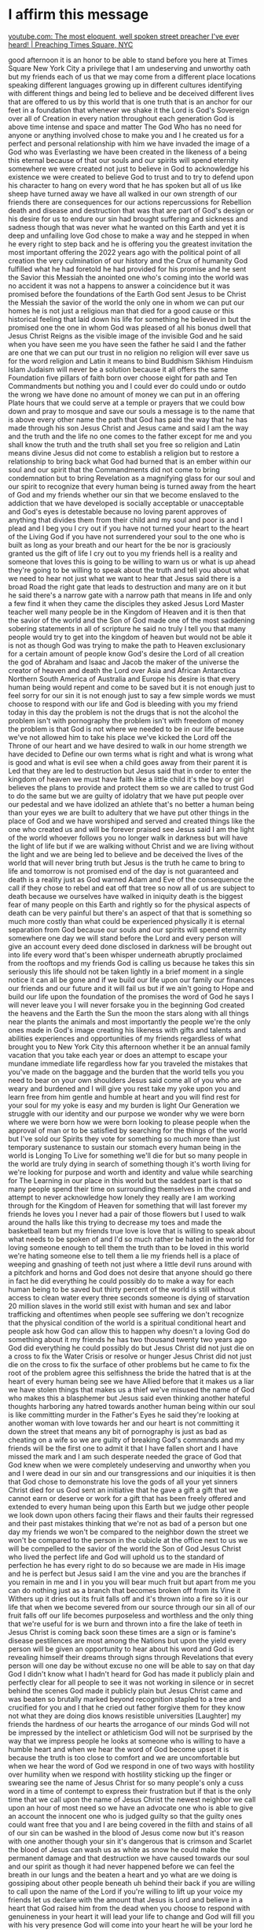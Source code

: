 * I affirm this message

[[https://www.youtube.com/watch?v=eb3g3lzOl70][youtube.com: The most eloquent, well spoken street preacher I've ever heard! | Preaching Times Square, NYC]]

good afternoon it is an honor to be able
to stand before you
here at Times Square New York City
a privilege that I am undeserving and
unworthy oath
but my friends each of us that we may
come from a different place locations
speaking different languages growing up
in different cultures identifying with
different things and being led to
believe and be deceived different lives
that are offered to us by this world
that is one truth that is an anchor for
our feet in a foundation that whenever
we shake it the Lord is God's Sovereign
over all of Creation in every nation
throughout each generation God is above
time intense and space and matter The
God Who has no need for anyone or
anything involved chose to make you and
I
he created us for a perfect and personal
relationship with him we have invaded
the image of a God who was Everlasting
we have been created in the likeness of
a being this eternal because of that our
souls and our spirits will spend
eternity somewhere
we were created not just to believe in
God to acknowledge his existence we were
created to believe God to trust and to
try to defend upon his character to hang
on every word that he has spoken
but all of us like sheep have turned
away we have all walked in our own
strength of our friends there are
consequences for our actions
repercussions for Rebellion death and
disease and destruction that was that
are part of God's design or his desire
for us to endure our sin had brought
suffering and sickness and sadness
though that was never what he wanted on
this Earth
and yet it is deep and unfailing love
God chose to make a way and he stepped
in when he every right to step back
and he is offering you the greatest
invitation the most important offering
the 2022 years ago with the political
point of all creation the very
culmination of our history and the Crux
of humanity God fulfilled what he had
foretold he had provided for his promise
and he sent the Savior this Messiah the
anointed one who's coming into the world
was no accident it was not a happens to
answer a coincidence but it was promised
before the foundations of the Earth
God sent Jesus to be Christ the Messiah
the savior of the world the only one in
whom we can put our homes
he is not just a religious man that died
for a good cause or this historical
feeling that laid down his life for
something he believed in
but the promised one the one in whom God
was pleased of all his bonus dwell that
Jesus Christ Reigns as the visible image
of the invisible God and he said when
you have seen me you have seen the
father he said I and the father are one
that we can put our trust in no religion
no religion will ever save us
for the word religion and Latin it means
to bind Buddhism Sikhism Hinduism Islam
Judaism will never be a solution
because it all offers the same
Foundation five pillars of faith born
over choose eight for path and Ten
Commandments but nothing you and I could
ever do could undo or outdo the wrong we
have done
no amount of money we can put in an
offering Plate hours that we could serve
at a temple or prayers that we could bow
down and pray to mosque and save our
souls a message is to the name that is
above every other name the path that God
has paid
the way that he has made through his son
Jesus Christ
and Jesus came and said I am the way and
the truth and the life no one comes to
the father except for me and you shall
know the truth and the truth shall set
you free so religion and Latin means
divine Jesus did not come to establish a
religion but to restore a relationship
to bring back what God had burned that
is an ember within our soul and our
spirit that the Commandments did not
come to bring condemnation but to bring
Revelation as a magnifying glass for our
soul and our spirit to recognize that
every human being is turned away from
the heart of God
and my friends whether our sin that we
become enslaved to the addiction that we
have developed is socially acceptable or
unacceptable and God's eyes is
detestable because no loving parent
approves of anything that divides them
from their child and my soul and poor is
and I plead and I beg you I cry out if
you have not turned your heart to the
heart of the Living God if you have not
surrendered your soul to the one who is
built as long as your breath and our
heart for the be nor is graciously
granted us the gift of life I cry out to
you my friends hell is a reality and
someone that loves this is going to be
willing to warn us or what is up ahead
they're going to be willing to speak
about the truth and tell you about what
we need to hear not just what we want to
hear that Jesus said there is a broad
Road the right gate that leads to
destruction and many are on it but he
said there's a narrow gate with a narrow
path that means in life and only a few
find it
when they came the disciples they asked
Jesus Lord Master teacher well many
people be in the Kingdom of Heaven
and it is then that the savior of the
world and the Son of God made one of the
most saddening sobering statements in
all of scripture
he said no truly I tell you that many
people would try to get into the kingdom
of heaven but would not be able
it is not as though God was trying to
make the path to Heaven exclusionary for
a certain amount of people know God's
desire
the Lord of all creation the god of
Abraham and Isaac and Jacob the maker of
the universe the creator of heaven and
death the Lord over Asia and African
Antarctica Northern South America of
Australia
and Europe his desire is that every
human being would repent and come to be
saved but it is not enough just to feel
sorry for our sin it is not enough just
to say a few simple words we must choose
to respond with our life and God is
bleeding with you my friend today in
this day the problem is not the drugs
that is not the alcohol the problem
isn't with pornography the problem isn't
with freedom of money the problem is
that God is not where we needed to be in
our life because we've not allowed him
to take his place
we've kicked the Lord off the Throne of
our heart and we have desired to walk in
our home strength we have decided to
Define our own terms what is right and
what is wrong what is good and what is
evil
see when a child goes away from their
parent it is Led that they are led to
destruction but Jesus said that in order
to enter the kingdom of heaven we must
have faith like a little child
it's the boy or girl believes the plans
to provide and protect them so we are
called to trust God to do the same but
we are guilty of idolatry that we have
put people over our pedestal and we have
idolized an athlete that's no better a
human being than your eyes we are built
to adultery that we have put other
things in the place of God and we have
worshiped and served and created things
like the one who created us and will be
forever praised
see Jesus said
I am the light of the world whoever
follows you no longer walk in darkness
but will have the light of life
but if we are walking without Christ and
we are living without the light and we
are being led to believe and be deceived
the lives of the world that will never
bring truth
but Jesus is the truth
he came to bring to life
and tomorrow is not promised end of the
day is not guaranteed and death is a
reality
just as God warned Adam and Eve of the
consequence the call if they chose to
rebel and eat off that tree so now all
of us are subject to death because we
ourselves have walked in iniquity
death is the biggest fear of many people
on this Earth and rightly so for the
physical aspects of death can be very
painful but there's an aspect of that
that is something so much more costly
than what could be experienced
physically it is eternal separation from
God because our souls and our spirits
will spend eternity somewhere
one day we will stand before the Lord
and every person will give an account
every deed done disclosed in darkness
will be brought out into life every word
that's been whisper underneath abruptly
proclaimed from the rooftops and my
friends God is calling us because he
takes this sin seriously this life
should not be taken lightly in a brief
moment in a single notice it can all be
gone and if we build our life upon our
family our finances our friends and our
future and it will fail us but if we
ain't going to Hope and build our life
upon the foundation of the promises the
word of God he says I will never leave
you I will never forsake you
in the beginning God created the heavens
and the Earth the Sun the moon the stars
along with all things near the plants
the animals and most importantly the
people
we're the only ones made in God's image
creating his likeness with gifts and
talents and abilities experiences and
opportunities of my friends regardless
of what brought you to New York City
this afternoon whether it be an annual
family vacation that you take each year
or does an attempt to escape your
mundane immediate life regardless how
far you traveled the mistakes that
you've made on the baggage and the
burden that the world tells you you need
to bear on your own shoulders Jesus said
come
all of you who are weary and burdened
and I will give you rest take my yoke
upon you and learn free from him gentle
and humble at heart and you will find
rest for your soul for my yoke is easy
and my burden is light
Our Generation we struggle with our
identity and our purpose we wonder why
we were born where we were born how we
were born
looking to please people when the
approval of man
or to be satisfied by searching for the
things of the world
but I've sold our Spirits they vote for
something so much more than just
temporary sustenance to sustain our
stomach every human being in the world
is Longing To Live for something we'll
die for but so many people in the world
are truly dying in search of something
though it's worth living for we're
looking for purpose and worth and
identity and value while searching for
The Learning in our place in this world
but the saddest part is that so many
people spend their time on surrounding
themselves in the crowd and attempt to
never acknowledge how lonely they really
are
I am working through for the Kingdom of
Heaven for something that will last
forever my friends he loves you
I never had a pair of those flowers but
I used to walk around the halls like
this trying to decrease my toes and made
the basketball team but my friends true
love is love that is willing to speak
about what needs to be spoken of and I'd
so much rather be hated in the world for
loving someone enough to tell them the
truth than to be loved in this world
we're hating someone else to tell them a
lie
my friends hell is a place of weeping
and gnashing of teeth not just where a
little devil runs around with a
pitchfork and horns and God does not
desire that anyone should go there in
fact he did everything he could possibly
do to make a way for each human being to
be saved but thirty percent of the world
is still without access to clean water
every three seconds someone is dying of
starvation 20 million slaves in the
world still exist with human and sex and
labor trafficking and oftentimes when
people see suffering we don't recognize
that the physical condition of the world
is a spiritual conditional heart
and people ask how God can allow this to
happen why doesn't a loving God do
something about it
my friends he has two thousand twenty
two years ago God did everything he
could possibly do
but Jesus Christ did not just die on a
cross to fix the Water Crisis or resolve
or hunger Jesus Christ did not just die
on the cross to fix the surface of other
problems but he came to fix the root of
the problem agree this selfishness the
bride the hatred that is at the heart of
every human being see we have Allied
before that it makes us a liar we have
stolen things that makes us a thief
we've misused the name of God who makes
this a blasphemer but Jesus said even
thinking another hateful thoughts
harboring any hatred towards another
human being within our soul is like
committing murder in the Father's Eyes
he said they're looking at another woman
with love towards her and our heart is
not committing it down the street that
means any bit of pornography is just as
bad as cheating on a wife so we are
guilty of breaking God's commands and my
friends will be the first one to admit
it that I have fallen short and I have
missed the mark and I am such desperate
needed the grace of God that God knew
when we were completely undeserving and
unworthy when you and I were dead in our
sin and our transgressions and our
iniquities it is then that God chose to
demonstrate his love
the gods of all your yet sinners Christ
died for us God sent an initiative
that he gave a gift a gift that we
cannot earn or deserve or work for a
gift that has been freely offered and
extended to every human being upon this
Earth
but we judge other people
we look down upon others facing their
flaws and their faults their regressed
and their past mistakes thinking that
we're not as bad of a person but one day
my friends we won't be compared to the
neighbor down the street we won't be
compared to the person in the cubicle at
the office next to us we will be
compelled to the savior of the world the
Son of God Jesus Christ who lived the
perfect life and God will uphold us to
the standard of perfection he has every
right to do so because we are made in
His image and he is perfect
but Jesus said I am the vine and you are
the branches if you remain in me and I
in you you will bear much fruit but
apart from me you can do nothing
just as a branch that becomes broken off
from its Vine it Withers up it dries out
its fruit falls off and it's thrown into
a fire so it is our life that when we
become severed from our source through
our sin all of our fruit falls off our
life becomes purposeless and worthless
and the only thing that we're useful for
is we burn and thrown into a fire
the lake
of teeth in Jesus Christ is coming back
soon these times are a sign or is
famine's disease pestilences are most
among the Nations but upon the yield
every person will be given an
opportunity to hear about his word and
God is revealing himself their dreams
through signs through Revelations that
every person will one day be without
excuse no one will be able to say on
that day God I didn't know what I hadn't
heard for God has made it publicly plain
and perfectly clear for all people to
see
it was not working in silence or in
secret behind the scenes God made it
publicly plain
but Jesus Christ came and was beaten so
brutally marked beyond recognition
stapled to a tree and crucified for you
and I that he cried out father forgive
them for they know not what they are
doing
dios knows
resistible
universities
[Laughter]
my friends the hardness of our hearts
the arrogance of our minds God will not
be impressed by the intellect or
athleticism God will not be surprised by
the way that we impress people he looks
at someone who is willing to have a
humble heart and when we hear the word
of God become upset it is because the
truth is too close to comfort
and we are uncomfortable
but when we hear the word of God
we respond in one of two ways with
hostility over humility when we respond
with hostility sticking up the finger or
swearing
see the name of Jesus Christ for so many
people's only a cuss word in a time of
contempt to express their frustration
but if that is the only time that we
call upon the name of Jesus Christ the
newest neighbor we call upon an hour of
most need
so we have an advocate one who is able
to give an account the innocent one who
is judged guilty so that the guilty ones
could want free that you and I are being
covered in the filth and stains of all
of our sin can be washed in the blood of
Jesus come now but it's reason with one
another though your sin it's dangerous
that is crimson and Scarlet the blood of
Jesus can wash us as white as snow he
could make the permanent damage and that
destruction we have caused towards our
soul and our spirit as though it had
never happened before
we can feel the breath in our lungs and
the beaten a heart and yo what are we
doing is gossiping about other people
beneath uh behind their back
if you are willing to call upon the name
of the Lord
if you're willing to lift up your voice
my friends let us declare with the
amount that Jesus is Lord and believe in
a heart that God raised him from the
dead
when you choose to respond with
genuineness in your heart it will lead
your life to change and God will fill
you with his very presence
God will come into your heart he will be
your lord he will be your Dad he'll be
your savior you'll be your very best
friend
no matter where the wickedness of this
world takes you
if you choose to turn away from it and
walk in the way of the Lord and hit his
word you will have lights Everlasting
call upon the name of Jesus
lift up his name while he can be found
in Jesus name amen
